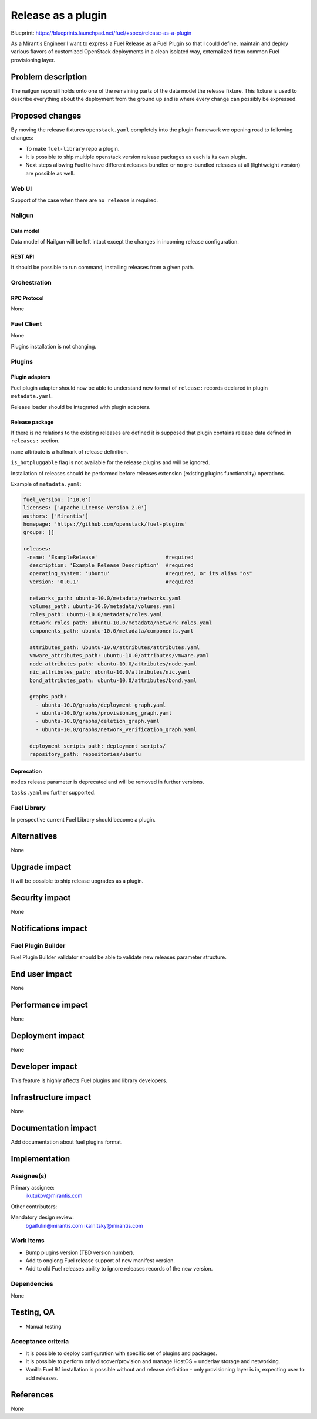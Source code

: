 ..
 This work is licensed under a Creative Commons Attribution 3.0 Unported
 License.

 http://creativecommons.org/licenses/by/3.0/legalcode

===================
Release as a plugin
===================

Blueprint: https://blueprints.launchpad.net/fuel/+spec/release-as-a-plugin

As a Mirantis Engineer I want to express a Fuel Release as a Fuel Plugin so
that I could define, maintain and deploy various flavors of customized
OpenStack deployments in a clean isolated way, externalized from common
Fuel provisioning layer.

-------------------
Problem description
-------------------

The nailgun repo sill holds onto one of the remaining parts of the data model
the release fixture. This fixture is used to describe everything about the
deployment from the ground up and is where every change can possibly be
expressed.

----------------
Proposed changes
----------------

By moving the release fixtures ``openstack.yaml`` completely into the plugin
framework we opening road to following changes:

* To make ``fuel-library`` repo a plugin.
* It is possible to ship multiple openstack version release packages as
  each is its own plugin.
* Next steps allowing Fuel to have different releases bundled or no pre-bundled
  releases at all (lightweight version) are possible as well.


Web UI
======

Support of the case when there are ``no release`` is required.


Nailgun
=======


Data model
----------

Data model of Nailgun will be left intact except the changes in incoming
release configuration.


REST API
--------

It should be possible to run command, installing releases from a given path.

Orchestration
=============


RPC Protocol
------------

None


Fuel Client
===========

None

Plugins installation is not changing.


Plugins
=======

Plugin adapters
---------------

Fuel plugin adapter should now be able to understand new format of ``release:`` records declared in plugin ``metadata.yaml``.

Release loader should be integrated with plugin adapters.

Release package
---------------

If there is no relations to the existing releases are defined it is supposed that
plugin contains release data defined in ``releases:`` section.

``name`` attribute is a hallmark of release definition.

``is_hotpluggable`` flag is not available for the release plugins and will
be ignored.

Installation of releases should be performed before releases extension (existing plugins functionality) operations.

Example of ``metadata.yaml``:

.. code-block:: yaml

  fuel_version: ['10.0']
  licenses: ['Apache License Version 2.0']
  authors: ['Mirantis']
  homepage: 'https://github.com/openstack/fuel-plugins'
  groups: []

  releases:
   -name: 'ExampleRelease'                      #required
    description: 'Example Release Description'  #required
    operating_system: 'ubuntu'                  #required, or its alias "os"
    version: '0.0.1'                            #required

    networks_path: ubuntu-10.0/metadata/networks.yaml
    volumes_path: ubuntu-10.0/metadata/volumes.yaml
    roles_path: ubuntu-10.0/metadata/roles.yaml
    network_roles_path: ubuntu-10.0/metadata/network_roles.yaml
    components_path: ubuntu-10.0/metadata/components.yaml

    attributes_path: ubuntu-10.0/attributes/attributes.yaml
    vmware_attributes_path: ubuntu-10.0/attributes/vmware.yaml
    node_attributes_path: ubuntu-10.0/attributes/node.yaml
    nic_attributes_path: ubuntu-10.0/attributes/nic.yaml
    bond_attributes_path: ubuntu-10.0/attributes/bond.yaml

    graphs_path:
      - ubuntu-10.0/graphs/deployment_graph.yaml
      - ubuntu-10.0/graphs/provisioning_graph.yaml
      - ubuntu-10.0/graphs/deletion_graph.yaml
      - ubuntu-10.0/graphs/network_verification_graph.yaml

    deployment_scripts_path: deployment_scripts/
    repository_path: repositories/ubuntu


Deprecation
-----------

``modes`` release parameter is deprecated and will be removed in further versions.

``tasks.yaml`` no further supported.


Fuel Library
============

In perspective current Fuel Library should become a plugin.


------------
Alternatives
------------

None


--------------
Upgrade impact
--------------

It will be possible to ship release upgrades as a plugin.


---------------
Security impact
---------------

None


--------------------
Notifications impact
--------------------

Fuel Plugin Builder
===================

Fuel Plugin Builder validator should be able to validate new releases parameter
structure.



---------------
End user impact
---------------

None


------------------
Performance impact
------------------

None


-----------------
Deployment impact
-----------------

None


----------------
Developer impact
----------------

This feature is highly affects Fuel plugins and library developers.


---------------------
Infrastructure impact
---------------------

None

--------------------
Documentation impact
--------------------

Add documentation about fuel plugins format.


--------------
Implementation
--------------

Assignee(s)
===========

Primary assignee:
  ikutukov@mirantis.com

Other contributors:


Mandatory design review:
  bgaifulin@mirantis.com
  ikalnitsky@mirantis.com


Work Items
==========

* Bump plugins version (TBD version number).
* Add to ongiong Fuel release support of new manifest version.
* Add to old Fuel releases ability to ignore releases records of the new version.

Dependencies
============

None

-----------
Testing, QA
-----------

* Manual testing



Acceptance criteria
===================

* It is possible to deploy configuration with specific set of plugins and
  packages.
* It is possible to perform only discover/provision and manage
  HostOS + underlay storage and networking.
* Vanilla Fuel 9.1 installation is possible without and release definition -
  only provisioning layer is in, expecting user to add releases.


----------
References
----------

None
